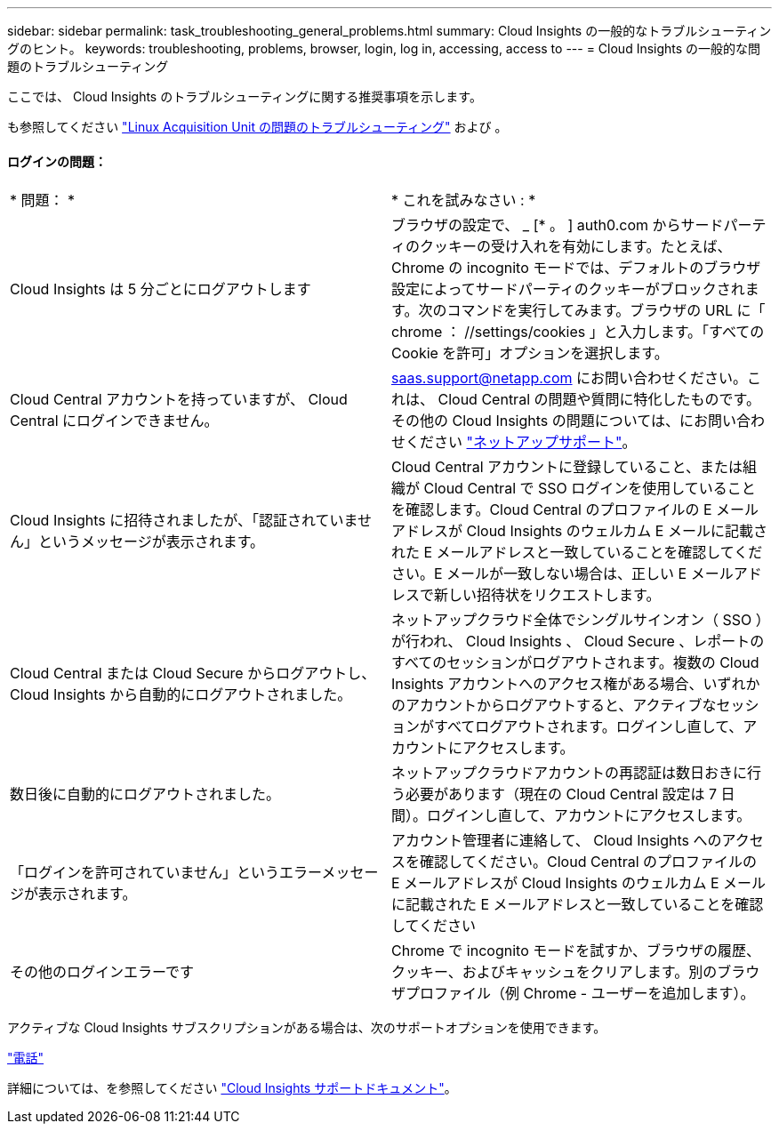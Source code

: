 ---
sidebar: sidebar 
permalink: task_troubleshooting_general_problems.html 
summary: Cloud Insights の一般的なトラブルシューティングのヒント。 
keywords: troubleshooting, problems, browser, login, log in, accessing, access to 
---
= Cloud Insights の一般的な問題のトラブルシューティング


[role="lead"]
ここでは、 Cloud Insights のトラブルシューティングに関する推奨事項を示します。

も参照してください link:task_troubleshooting_linux_acquisition_unit_problems.html["Linux Acquisition Unit の問題のトラブルシューティング"] および 。



==== ログインの問題：

|===


| * 問題： * | * これを試みなさい : * 


| Cloud Insights は 5 分ごとにログアウトします | ブラウザの設定で、 _ [* 。 ] auth0.com からサードパーティのクッキーの受け入れを有効にします。たとえば、 Chrome の incognito モードでは、デフォルトのブラウザ設定によってサードパーティのクッキーがブロックされます。次のコマンドを実行してみます。ブラウザの URL に「 chrome ： //settings/cookies 」と入力します。「すべての Cookie を許可」オプションを選択します。 


| Cloud Central アカウントを持っていますが、 Cloud Central にログインできません。 | saas.support@netapp.com にお問い合わせください。これは、 Cloud Central の問題や質問に特化したものです。その他の Cloud Insights の問題については、にお問い合わせください link:concept_requesting_support.html["ネットアップサポート"]。 


| Cloud Insights に招待されましたが、「認証されていません」というメッセージが表示されます。 | Cloud Central アカウントに登録していること、または組織が Cloud Central で SSO ログインを使用していることを確認します。Cloud Central のプロファイルの E メールアドレスが Cloud Insights のウェルカム E メールに記載された E メールアドレスと一致していることを確認してください。E メールが一致しない場合は、正しい E メールアドレスで新しい招待状をリクエストします。 


| Cloud Central または Cloud Secure からログアウトし、 Cloud Insights から自動的にログアウトされました。 | ネットアップクラウド全体でシングルサインオン（ SSO ）が行われ、 Cloud Insights 、 Cloud Secure 、レポートのすべてのセッションがログアウトされます。複数の Cloud Insights アカウントへのアクセス権がある場合、いずれかのアカウントからログアウトすると、アクティブなセッションがすべてログアウトされます。ログインし直して、アカウントにアクセスします。 


| 数日後に自動的にログアウトされました。 | ネットアップクラウドアカウントの再認証は数日おきに行う必要があります（現在の Cloud Central 設定は 7 日間）。ログインし直して、アカウントにアクセスします。 


| 「ログインを許可されていません」というエラーメッセージが表示されます。 | アカウント管理者に連絡して、 Cloud Insights へのアクセスを確認してください。Cloud Central のプロファイルの E メールアドレスが Cloud Insights のウェルカム E メールに記載された E メールアドレスと一致していることを確認してください 


| その他のログインエラーです | Chrome で incognito モードを試すか、ブラウザの履歴、クッキー、およびキャッシュをクリアします。別のブラウザプロファイル（例 Chrome - ユーザーを追加します）。 
|===
アクティブな Cloud Insights サブスクリプションがある場合は、次のサポートオプションを使用できます。

link:https://www.netapp.com/us/contact-us/support.aspx["電話"]


詳細については、を参照してください https://docs.netapp.com/us-en/cloudinsights/concept_requesting_support.html["Cloud Insights サポートドキュメント"]。
